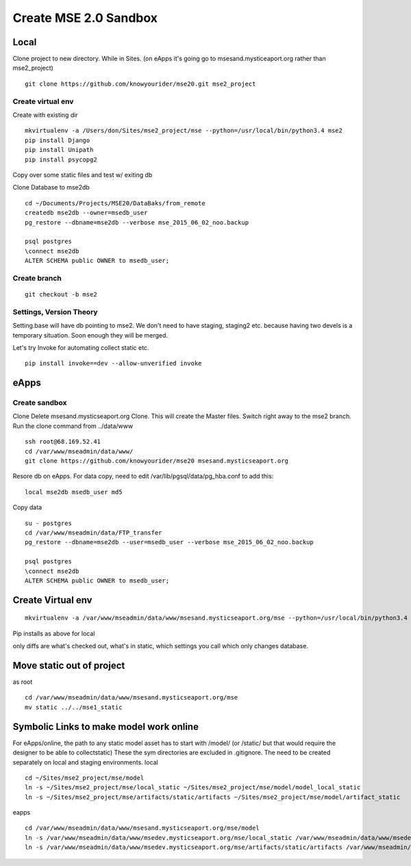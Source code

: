 Create MSE 2.0 Sandbox
========================

Local
----------

Clone project to new directory.
While in Sites. (on eApps it's going go to msesand.mysticeaport.org rather than mse2_project)
::

	git clone https://github.com/knowyourider/mse20.git mse2_project


Create virtual env
~~~~~~~~~~~

Create with existing dir
::

	mkvirtualenv -a /Users/don/Sites/mse2_project/mse --python=/usr/local/bin/python3.4 mse2
	pip install Django
	pip install Unipath
	pip install psycopg2

Copy over some static files and test w/ exiting db

Clone Database to mse2db
::

	cd ~/Documents/Projects/MSE20/DataBaks/from_remote
	createdb mse2db --owner=msedb_user
	pg_restore --dbname=mse2db --verbose mse_2015_06_02_noo.backup

	psql postgres
	\connect mse2db
	ALTER SCHEMA public OWNER to msedb_user;


Create branch
~~~~~~~~~~~~~~
::

	git checkout -b mse2

Settings, Version Theory
~~~~~~~~~~~~~~~~~

Setting.base will have db pointing to mse2.
We don't need to have staging, staging2 etc. because having two devels is a temporary situation.
Soon enough they will be merged.

Let's try Invoke for automating collect static etc.
::

	pip install invoke==dev --allow-unverified invoke

eApps
----------


Create sandbox
~~~~~~~~~~~~~

Clone
Delete msesand.mysticseaport.org
Clone. This will create the Master files. Switch right away to the mse2 branch.
Run the clone command from ../data/www
::

    ssh root@68.169.52.41
    cd /var/www/mseadmin/data/www/
    git clone https://github.com/knowyourider/mse20 msesand.mysticseaport.org

Resore db on eApps. For data copy, need to edit /var/lib/pgsql/data/pg_hba.conf to add this:
::

    local mse2db msedb_user md5

Copy data
::

	su - postgres
	cd /var/www/mseadmin/data/FTP_transfer
	pg_restore --dbname=mse2db --user=msedb_user --verbose mse_2015_06_02_noo.backup

	psql postgres
	\connect mse2db
	ALTER SCHEMA public OWNER to msedb_user;

Create Virtual env
------------------
::

	mkvirtualenv -a /var/www/mseadmin/data/www/msesand.mysticseaport.org/mse --python=/usr/local/bin/python3.4 mse2

Pip installs as above for local

only diffs are what's checked out, what's in static, which settings you call which only changes database.

Move static out of project
---------------------------

as root
::

	cd /var/www/mseadmin/data/www/msesand.mysticseaport.org/mse
	mv static ../../mse1_static

Symbolic Links to make model work online
---------------------------------------

For eApps/online, the path to any static model asset has to start with /model/ (or /static/ but that would 
require the designer to be able to collectstatic)
These the sym directories are excluded in .gitignore. The need to be created separately on local and staging 
environments.
local
::
	
	cd ~/Sites/mse2_project/mse/model
	ln -s ~/Sites/mse2_project/mse/local_static ~/Sites/mse2_project/mse/model/model_local_static
	ln -s ~/Sites/mse2_project/mse/artifacts/static/artifacts ~/Sites/mse2_project/mse/model/artifact_static

eapps
::
	
	cd /var/www/mseadmin/data/www/msesand.mysticseaport.org/mse/model
	ln -s /var/www/mseadmin/data/www/msedev.mysticseaport.org/mse/local_static /var/www/mseadmin/data/www/msedev.mysticseaport.org/mse/model/model_local_static
	ln -s /var/www/mseadmin/data/www/msedev.mysticseaport.org/mse/artifacts/static/artifacts /var/www/mseadmin/data/www/msedev.mysticseaport.org/mse/model/artifact_static
